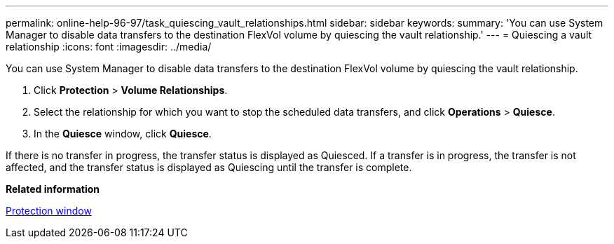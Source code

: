 ---
permalink: online-help-96-97/task_quiescing_vault_relationships.html
sidebar: sidebar
keywords: 
summary: 'You can use System Manager to disable data transfers to the destination FlexVol volume by quiescing the vault relationship.'
---
= Quiescing a vault relationship
:icons: font
:imagesdir: ../media/

[.lead]
You can use System Manager to disable data transfers to the destination FlexVol volume by quiescing the vault relationship.

. Click *Protection* > *Volume Relationships*.
. Select the relationship for which you want to stop the scheduled data transfers, and click *Operations* > *Quiesce*.
. In the *Quiesce* window, click *Quiesce*.

If there is no transfer in progress, the transfer status is displayed as Quiesced. If a transfer is in progress, the transfer is not affected, and the transfer status is displayed as Quiescing until the transfer is complete.

*Related information*

xref:reference_protection_window.adoc[Protection window]
